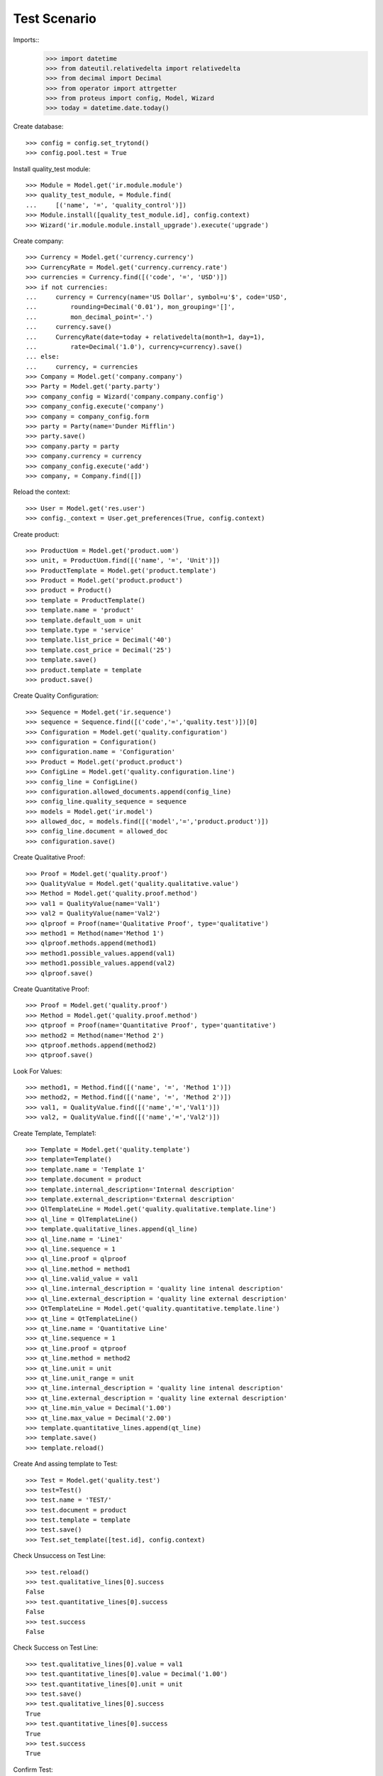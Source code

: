 ================
Test Scenario
================

Imports::
    >>> import datetime
    >>> from dateutil.relativedelta import relativedelta
    >>> from decimal import Decimal
    >>> from operator import attrgetter
    >>> from proteus import config, Model, Wizard
    >>> today = datetime.date.today()

Create database::

    >>> config = config.set_trytond()
    >>> config.pool.test = True

Install quality_test module::

    >>> Module = Model.get('ir.module.module')
    >>> quality_test_module, = Module.find(
    ...     [('name', '=', 'quality_control')])
    >>> Module.install([quality_test_module.id], config.context)
    >>> Wizard('ir.module.module.install_upgrade').execute('upgrade')

Create company::

    >>> Currency = Model.get('currency.currency')
    >>> CurrencyRate = Model.get('currency.currency.rate')
    >>> currencies = Currency.find([('code', '=', 'USD')])
    >>> if not currencies:
    ...     currency = Currency(name='US Dollar', symbol=u'$', code='USD',
    ...         rounding=Decimal('0.01'), mon_grouping='[]',
    ...         mon_decimal_point='.')
    ...     currency.save()
    ...     CurrencyRate(date=today + relativedelta(month=1, day=1),
    ...         rate=Decimal('1.0'), currency=currency).save()
    ... else:
    ...     currency, = currencies
    >>> Company = Model.get('company.company')
    >>> Party = Model.get('party.party')
    >>> company_config = Wizard('company.company.config')
    >>> company_config.execute('company')
    >>> company = company_config.form
    >>> party = Party(name='Dunder Mifflin')
    >>> party.save()
    >>> company.party = party
    >>> company.currency = currency
    >>> company_config.execute('add')
    >>> company, = Company.find([])

Reload the context::

    >>> User = Model.get('res.user')
    >>> config._context = User.get_preferences(True, config.context)

Create product::

    >>> ProductUom = Model.get('product.uom')
    >>> unit, = ProductUom.find([('name', '=', 'Unit')])
    >>> ProductTemplate = Model.get('product.template')
    >>> Product = Model.get('product.product')
    >>> product = Product()
    >>> template = ProductTemplate()
    >>> template.name = 'product'
    >>> template.default_uom = unit
    >>> template.type = 'service'
    >>> template.list_price = Decimal('40')
    >>> template.cost_price = Decimal('25')
    >>> template.save()
    >>> product.template = template
    >>> product.save()

Create Quality Configuration::

    >>> Sequence = Model.get('ir.sequence')
    >>> sequence = Sequence.find([('code','=','quality.test')])[0]
    >>> Configuration = Model.get('quality.configuration')
    >>> configuration = Configuration()
    >>> configuration.name = 'Configuration'
    >>> Product = Model.get('product.product')
    >>> ConfigLine = Model.get('quality.configuration.line')
    >>> config_line = ConfigLine()
    >>> configuration.allowed_documents.append(config_line)
    >>> config_line.quality_sequence = sequence
    >>> models = Model.get('ir.model')
    >>> allowed_doc, = models.find([('model','=','product.product')])
    >>> config_line.document = allowed_doc
    >>> configuration.save()

Create Qualitative Proof::

    >>> Proof = Model.get('quality.proof')
    >>> QualityValue = Model.get('quality.qualitative.value')
    >>> Method = Model.get('quality.proof.method')
    >>> val1 = QualityValue(name='Val1')
    >>> val2 = QualityValue(name='Val2')
    >>> qlproof = Proof(name='Qualitative Proof', type='qualitative')
    >>> method1 = Method(name='Method 1')
    >>> qlproof.methods.append(method1)
    >>> method1.possible_values.append(val1)
    >>> method1.possible_values.append(val2)
    >>> qlproof.save()


Create Quantitative Proof::
    
    >>> Proof = Model.get('quality.proof')
    >>> Method = Model.get('quality.proof.method')
    >>> qtproof = Proof(name='Quantitative Proof', type='quantitative')
    >>> method2 = Method(name='Method 2')
    >>> qtproof.methods.append(method2)
    >>> qtproof.save()

Look For Values::
    
    >>> method1, = Method.find([('name', '=', 'Method 1')])
    >>> method2, = Method.find([('name', '=', 'Method 2')])
    >>> val1, = QualityValue.find([('name','=','Val1')])
    >>> val2, = QualityValue.find([('name','=','Val2')])

Create Template, Template1::
    
    >>> Template = Model.get('quality.template')
    >>> template=Template()
    >>> template.name = 'Template 1'
    >>> template.document = product
    >>> template.internal_description='Internal description'
    >>> template.external_description='External description'
    >>> QlTemplateLine = Model.get('quality.qualitative.template.line')
    >>> ql_line = QlTemplateLine()
    >>> template.qualitative_lines.append(ql_line)
    >>> ql_line.name = 'Line1'
    >>> ql_line.sequence = 1
    >>> ql_line.proof = qlproof
    >>> ql_line.method = method1
    >>> ql_line.valid_value = val1
    >>> ql_line.internal_description = 'quality line intenal description'
    >>> ql_line.external_description = 'quality line external description'
    >>> QtTemplateLine = Model.get('quality.quantitative.template.line')
    >>> qt_line = QtTemplateLine()
    >>> qt_line.name = 'Quantitative Line'
    >>> qt_line.sequence = 1
    >>> qt_line.proof = qtproof
    >>> qt_line.method = method2
    >>> qt_line.unit = unit
    >>> qt_line.unit_range = unit
    >>> qt_line.internal_description = 'quality line intenal description'
    >>> qt_line.external_description = 'quality line external description'
    >>> qt_line.min_value = Decimal('1.00')
    >>> qt_line.max_value = Decimal('2.00')
    >>> template.quantitative_lines.append(qt_line)
    >>> template.save()
    >>> template.reload()

Create And assing template to Test::
    
    >>> Test = Model.get('quality.test')
    >>> test=Test()
    >>> test.name = 'TEST/'
    >>> test.document = product
    >>> test.template = template 
    >>> test.save()
    >>> Test.set_template([test.id], config.context)

Check Unsuccess on Test Line::
    
    >>> test.reload()
    >>> test.qualitative_lines[0].success
    False
    >>> test.quantitative_lines[0].success
    False
    >>> test.success
    False

Check Success on Test Line::
    
    >>> test.qualitative_lines[0].value = val1
    >>> test.quantitative_lines[0].value = Decimal('1.00')
    >>> test.quantitative_lines[0].unit = unit
    >>> test.save()
    >>> test.qualitative_lines[0].success
    True
    >>> test.quantitative_lines[0].success
    True
    >>> test.success
    True
   
Confirm Test::
    
    >>> test.save()
    >>> test.state
    u'draft'
    >>> Test.confirmed([test.id], config.context)
    >>> test.reload()
    >>> test.state
    u'confirmed'

Validate "successful" Test::
    
    >>> Test.manager_validate([test.id], config.context)
    >>> test.reload()
    >>> test.state
    u'successful'

Set To Draft Test::
    
    >>> Test.draft([test.id], config.context)
    >>> test.reload()
    >>> test.state
    u'draft'

Modify test to check failed test::
    
    >>> test.quantitative_lines[0].value = Decimal('12')
    >>> test.save()
    >>> Test.confirmed([test.id], config.context)
    >>> Test.manager_validate([test.id], config.context)
    >>> test.reload()
    >>> test.state
    u'failed'
